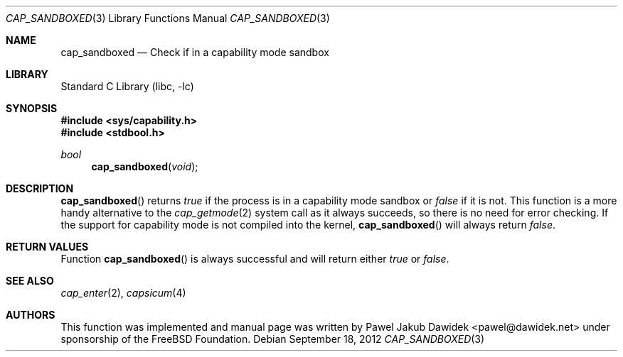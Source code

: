 .\" Copyright (c) 2012 The FreeBSD Foundation
.\" All rights reserved.
.\"
.\" This documentation was written by Pawel Jakub Dawidek under sponsorship
.\" from the FreeBSD Foundation.
.\"
.\" Redistribution and use in source and binary forms, with or without
.\" modification, are permitted provided that the following conditions
.\" are met:
.\" 1. Redistributions of source code must retain the above copyright
.\"    notice, this list of conditions and the following disclaimer.
.\" 2. Redistributions in binary form must reproduce the above copyright
.\"    notice, this list of conditions and the following disclaimer in the
.\"    documentation and/or other materials provided with the distribution.
.\"
.\" THIS SOFTWARE IS PROVIDED BY THE AUTHOR AND CONTRIBUTORS ``AS IS'' AND
.\" ANY EXPRESS OR IMPLIED WARRANTIES, INCLUDING, BUT NOT LIMITED TO, THE
.\" IMPLIED WARRANTIES OF MERCHANTABILITY AND FITNESS FOR A PARTICULAR PURPOSE
.\" ARE DISCLAIMED.  IN NO EVENT SHALL THE AUTHOR OR CONTRIBUTORS BE LIABLE
.\" FOR ANY DIRECT, INDIRECT, INCIDENTAL, SPECIAL, EXEMPLARY, OR CONSEQUENTIAL
.\" DAMAGES (INCLUDING, BUT NOT LIMITED TO, PROCUREMENT OF SUBSTITUTE GOODS
.\" OR SERVICES; LOSS OF USE, DATA, OR PROFITS; OR BUSINESS INTERRUPTION)
.\" HOWEVER CAUSED AND ON ANY THEORY OF LIABILITY, WHETHER IN CONTRACT, STRICT
.\" LIABILITY, OR TORT (INCLUDING NEGLIGENCE OR OTHERWISE) ARISING IN ANY WAY
.\" OUT OF THE USE OF THIS SOFTWARE, EVEN IF ADVISED OF THE POSSIBILITY OF
.\" SUCH DAMAGE.
.\"
.\" $FreeBSD$
.\"
.Dd September 18, 2012
.Dt CAP_SANDBOXED 3
.Os
.Sh NAME
.Nm cap_sandboxed
.Nd Check if in a capability mode sandbox
.Sh LIBRARY
.Lb libc
.Sh SYNOPSIS
.In sys/capability.h
.In stdbool.h
.Ft bool
.Fn cap_sandboxed "void"
.Sh DESCRIPTION
.Fn cap_sandboxed
returns
.Va true
if the process is in a capability mode sandbox or
.Va false
if it is not.
This function is a more handy alternative to the
.Xr cap_getmode 2
system call as it always succeeds, so there is no need for error checking.
If the support for capability mode is not compiled into the kernel,
.Fn cap_sandboxed
will always return
.Va false .
.Sh RETURN VALUES
Function
.Fn cap_sandboxed
is always successful and will return either
.Va true
or
.Va false .
.Sh SEE ALSO
.Xr cap_enter 2 ,
.Xr capsicum 4
.Sh AUTHORS
This function was implemented and manual page was written by
.An Pawel Jakub Dawidek Aq pawel@dawidek.net
under sponsorship of the FreeBSD Foundation.
